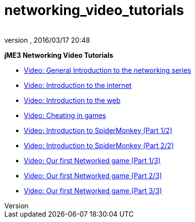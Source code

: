 = networking_video_tutorials
:author: 
:revnumber: 
:revdate: 2016/03/17 20:48
:relfileprefix: ../../
:imagesdir: ../..
ifdef::env-github,env-browser[:outfilesuffix: .adoc]


*jME3 Networking Video Tutorials*

*  link:http://www.youtube.com/watch?v=5IbmPL_m9t4[Video: General Introduction to the networking series]
*  link:http://www.youtube.com/watch?v=-fzMIOUIKGo[Video: Introduction to the internet]
*  link:http://www.youtube.com/watch?v=vm4BtptrmRc[Video: Introduction to the web]
*  link:http://www.youtube.com/watch?v=1v8aplAFlFs[Video: Cheating in games]
*  link:http://www.youtube.com/watch?v=e4MheUDfxJg[Video: Introduction to SpiderMonkey (Part 1/2)]
*  link:http://www.youtube.com/watch?v=uJuO-JPl14I[Video: Introduction to SpiderMonkey (Part 2/2)]
*  link:http://www.youtube.com/watch?v=4medGxTsz_U[Video: Our first Networked game (Part 1/3)]
*  link:http://www.youtube.com/watch?v=IuYDNS8qGeo[Video: Our first Networked game (Part 2/3)]
*  link:http://www.youtube.com/watch?v=mvORSLiYRuo[Video: Our first Networked game (Part 3/3)]
